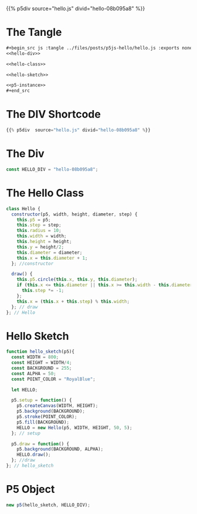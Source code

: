 #+BEGIN_COMMENT
.. title: P5.js Hello
.. slug: p5js-hello
.. date: 2024-07-13 20:31:47 UTC-07:00
.. tags: javascript, p5.js
.. category: P5js
.. link: 
.. description: 
.. type: text
.. status: 
.. updated: 
.. template: p5.tmpl
#+END_COMMENT
#+OPTIONS: ^:{}
#+TOC: headlines 2

{{% p5div  source="hello.js" divid="hello-08b095a8" %}}

* The Tangle

#+begin_src org
,#+begin_src js :tangle ../files/posts/p5js-hello/hello.js :exports none
<<hello-div>>

<<hello-class>>
  
<<hello-sketch>>

<<p5-instance>>
,#+end_src
#+end_src

#+begin_src js :tangle ../files/posts/p5js-hello/hello.js :exports none
<<hello-div>>

<<hello-class>>
  
<<hello-sketch>>

<<p5-instance>>
#+end_src

* The DIV Shortcode

#+begin_src python
{{% p5div  source="hello.js" divid="hello-08b095a8" %}}
#+end_src

* The Div

#+begin_src js :noweb-ref hello-div
const HELLO_DIV = "hello-08b095a8";
#+end_src

* The Hello Class

#+begin_src js :noweb-ref hello-class
class Hello {
  constructor(p5, width, height, diameter, step) {
    this.p5 = p5;
    this.step = step;
    this.radius = 10;
    this.width = width;
    this.height = height;
    this.y = height/2;
    this.diameter = diameter;
    this.x = this.diameter + 1;
  }; //constructor

  draw() {
    this.p5.circle(this.x, this.y, this.diameter);
    if (this.x <= this.diameter || this.x >= this.width - this.diameter) {
      this.step *= -1;
    }; 
    this.x = (this.x + this.step) % this.width;
  }; // draw
}; // Hello
#+end_src

* Hello Sketch

#+begin_src js :noweb-ref hello-sketch
function hello_sketch(p5){
  const WIDTH = 800;
  const HEIGHT = WIDTH/4;
  const BACKGROUND = 255;
  const ALPHA = 50;
  const POINT_COLOR = "RoyalBlue";
  
  let HELLO;
 
  p5.setup = function() {
    p5.createCanvas(WIDTH, HEIGHT);
    p5.background(BACKGROUND);
    p5.stroke(POINT_COLOR);
    p5.fill(BACKGROUND);
    HELLO = new Hello(p5, WIDTH, HEIGHT, 50, 5);
  }; // setup

  p5.draw = function() {
    p5.background(BACKGROUND, ALPHA);
    HELLO.draw();
  }; //draw
}; // hello_sketch
#+end_src

* P5 Object

#+begin_src js :noweb-ref p5-instance
new p5(hello_sketch, HELLO_DIV);
#+end_src

